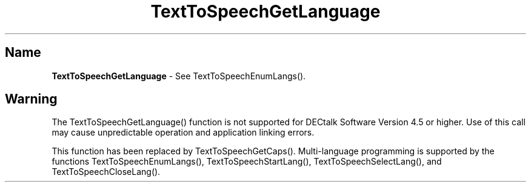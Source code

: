 .\"
.\" @DEC_COPYRIGHT@
.\"
.\"
.\" HISTORY
.\" Revision 1.1.2.3  1996/02/15  22:52:29  Krishna_Mangipudi
.\" 	Added Synopsis
.\" 	[1996/02/15  22:33:58  Krishna_Mangipudi]
.\"
.\" Revision 1.1.2.2  1996/02/15  20:11:07  Krishna_Mangipudi
.\" 	Moved to man3
.\" 	[1996/02/15  20:05:06  Krishna_Mangipudi]
.\"
.\" $EndLog$
.\"
.TH "TextToSpeechGetLanguage" 3dtk "" "" "" "DECtalk" ""
.SH Name
.PP
\fBTextToSpeechGetLanguage\fP \-
See TextToSpeechEnumLangs().
.SH Warning
.PP
The TextToSpeechGetLanguage() function is not supported for DECtalk Software
Version 4.5 or higher.  Use of this call may cause unpredictable operation and
application linking errors.
.PP
This function has been replaced by TextToSpeechGetCaps().
Multi-language programming is supported by the functions
TextToSpeechEnumLangs(), TextToSpeechStartLang(), TextToSpeechSelectLang(),
and TextToSpeechCloseLang().
